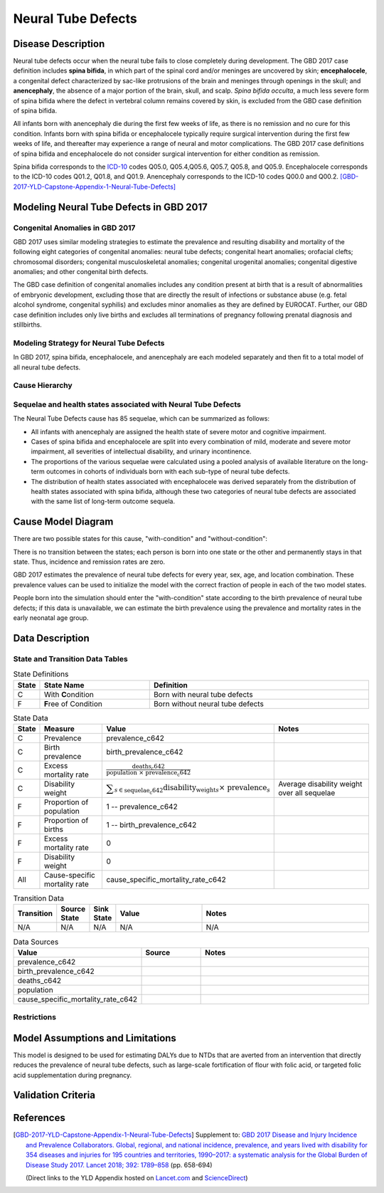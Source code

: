.. _2017_cause_neural_tube_defects:

===================
Neural Tube Defects
===================

Disease Description
-------------------

Neural tube defects occur when the neural tube fails to close completely during
development. The GBD 2017 case definition includes **spina bifida**, in which
part of the spinal cord and/or meninges are uncovered by skin;
**encephalocele**, a congenital defect characterized by sac-like protrusions of
the brain and meninges through openings in the skull; and **anencephaly**, the
absence of a major portion of the brain, skull, and scalp. *Spina bifida
occulta*, a much less severe form of spina bifida where the defect in vertebral
column remains covered by skin, is excluded from the GBD case definition of
spina bifida.

All infants born with anencephaly die during the first few weeks of life, as
there is no remission and no cure for this condition. Infants born with spina
bifida or encephalocele typically require surgical intervention during the first
few weeks of life, and thereafter may experience a range of neural and motor
complications. The GBD 2017 case definitions of spina bifida and encephalocele
do not consider surgical intervention for either condition as remission.

Spina bifida corresponds to the ICD-10_ codes Q05.0, Q05.4,Q05.6, Q05.7, Q05.8,
and Q05.9. Encephalocele corresponds to the ICD-10 codes Q01.2, Q01.8, and
Q01.9. Anencephaly corresponds to the ICD-10 codes Q00.0 and Q00.2.
[GBD-2017-YLD-Capstone-Appendix-1-Neural-Tube-Defects]_

.. _ICD-10: https://en.wikipedia.org/wiki/ICD-10

.. todo::

   Add more information and references. In particular, find data about global prevalence and relation to folic acid during pregnancy.

Modeling Neural Tube Defects in GBD 2017
----------------------------------------

Congenital Anomalies in GBD 2017
++++++++++++++++++++++++++++++++

GBD 2017 uses similar modeling strategies to estimate the prevalence and
resulting disability and mortality of the following eight categories of
congenital anomalies: neural tube defects; congenital heart anomalies; orofacial
clefts; chromosomal disorders; congenital musculoskeletal anomalies; congenital
urogenital anomalies; congenital digestive anomalies; and other congenital birth
defects.

The GBD case definition of congenital anomalies includes any condition present
at birth that is a result of abnormalities of embryonic development, excluding
those that are directly the result of infections or substance abuse (e.g. fetal
alcohol syndrome, congenital syphilis) and excludes minor anomalies as they are
defined by EUROCAT. Further, our GBD case definition includes only live births
and excludes all terminations of pregnancy following prenatal diagnosis and
stillbirths.

Modeling Strategy for Neural Tube Defects
+++++++++++++++++++++++++++++++++++++++++

In GBD 2017, spina bifida, encephalocele, and anencephaly are each modeled
separately and then fit to a total model of all neural tube defects.

.. todo::

   Add relevant detail about NTD modeling process from
   [GBD-2017-YLD-Capstone-Appendix-1-Neural-Tube-Defects]_ and from the `CoD Capstone
   <http://dx.doi.org/10.1016/S0140-6736(18)32203-7>`_ Appendix.

Cause Hierarchy
+++++++++++++++

.. todo::

   Make cause hierarchy diagram.

     | cause id = 642
     | level = 4

Sequelae and health states associated with Neural Tube Defects
++++++++++++++++++++++++++++++++++++++++++++++++++++++++++++++

The Neural Tube Defects cause has 85 sequelae, which can be summarized as follows:

- All infants with anencephaly are assigned the health state of severe motor and
  cognitive impairment.
- Cases of spina bifida and encephalocele are split into
  every combination of mild, moderate and severe motor impairment, all severities
  of intellectual disability, and urinary incontinence.
- The proportions of the various sequelae were
  calculated using a pooled analysis of available literature on the long-term
  outcomes in cohorts of individuals born with each sub-type of neural tube
  defects.
- The distribution of health states associated with encephalocele was
  derived separately from the distribution of health states associated with spina
  bifida, although these two categories of neural tube defects are associated with
  the same list of long-term outcome sequela.

Cause Model Diagram
-------------------

There are two possible states for this cause, "with-condition" and
"without-condition":

.. image:: neural_tube_defects_cause_model_diagram.svg

There is no transition between the states; each person is born into one state or
the other and permanently stays in that state. Thus, incidence and remission
rates are zero.

GBD 2017 estimates the prevalence of neural tube defects for every year, sex,
age, and location combination. These prevalence values can be used to initialize
the model with the correct fraction of people in each of the two model states.

People born into the simulation should enter the "with-condition" state
according to the birth prevalence of neural tube defects; if this data is
unavailable, we can estimate the birth prevalence using the prevalence and
mortality rates in the early neonatal age group.

.. todo::

    Look into data sources. In particular, is birth prevalence data available,
    or do we need to estimate it using prevalence among the early neonatal age
    group?

Data Description
----------------

State and Transition Data Tables
++++++++++++++++++++++++++++++++

.. list-table:: State Definitions
   :widths: 1, 5, 10
   :header-rows: 1

   * - State
     - State Name
     - Definition
   * - C
     - With **C**\ ondition
     - Born with neural tube defects
   * - F
     - **F**\ ree of Condition
     - Born without neural tube defects

.. list-table:: State Data
   :widths: 1, 5, 5, 10
   :header-rows: 1

   * - State
     - Measure
     - Value
     - Notes
   * - C
     - Prevalence
     - prevalence_c642
     -
   * - C
     - Birth prevalence
     - birth_prevalence_c642
     -
   * - C
     - Excess mortality rate
     - :math:`\frac{\text{deaths_c642}}{\text{population } \times \text{ prevalence_c642}}`
     -
   * - C
     - Disability weight
     - :math:`\displaystyle{\sum_{s\in \text{sequelae_c642}}} \scriptstyle{\text{disability_weight}_s \times \text{ prevalence}_s}`
     - Average disability weight over all sequelae
   * - F
     - Proportion of population
     - 1 -- prevalence_c642
     -
   * - F
     - Proportion of births
     - 1 -- birth_prevalence_c642
     -
   * - F
     - Excess mortality rate
     - 0
     -
   * - F
     - Disability weight
     - 0
     -
   * - All
     - Cause-specific mortality rate
     - cause_specific_mortality_rate_c642
     -

.. list-table:: Transition Data
   :widths: 1, 1, 1, 5, 10
   :header-rows: 1

   * - Transition
     - Source State
     - Sink State
     - Value
     - Notes
   * - N/A
     - N/A
     - N/A
     - N/A
     - N/A

.. list-table:: Data Sources
   :widths: 1, 3, 10
   :header-rows: 1

   * - Value
     - Source
     - Notes
   * - prevalence_c642
     -
     -
   * - birth_prevalence_c642
     -
     -
   * - deaths_c642
     -
     -
   * - population
     -
     -
   * - cause_specific_mortality_rate_c642
     -
     -

Restrictions
++++++++++++

.. todo::

   Describe data restrictions. For example:

     yll_age_group_id_start=2,
     yll_age_group_id_end=17,

     yld_age_group_id_start=2,
     yld_age_group_id_end=235,

Model Assumptions and Limitations
---------------------------------

This model is designed to be used for estimating DALYs due to NTDs that are
averted from an intervention that directly reduces the prevalence of neural tube
defects, such as large-scale fortification of flour with folic acid, or targeted
folic acid supplementation during pregnancy.

Validation Criteria
-------------------

.. todo::

   Describe tests for model validation.

References
----------

.. [GBD-2017-YLD-Capstone-Appendix-1-Neural-Tube-Defects]
   Supplement to: `GBD 2017 Disease and Injury Incidence and Prevalence
   Collaborators. Global, regional, and national incidence, prevalence, and
   years lived with disability for 354 diseases and injuries for 195 countries
   and territories, 1990–2017: a systematic analysis for the Global Burden of
   Disease Study 2017. Lancet 2018; 392: 1789–858 <DOI for YLD Capstone_>`_
   (pp. 658-694)

   (Direct links to the YLD Appendix hosted on `Lancet.com <YLD appendix on Lancet.com_>`_ and `ScienceDirect <YLD appendix on ScienceDirect_>`_)

.. _YLD appendix on Lancet.com: https://www.thelancet.com/cms/10.1016/S0140-6736(18)32279-7/attachment/6db5ab28-cdf3-4009-b10f-b87f9bbdf8a9/mmc1.pdf
.. _YLD appendix on ScienceDirect: https://ars.els-cdn.com/content/image/1-s2.0-S0140673618322797-mmc1.pdf
.. _DOI for YLD Capstone: https://doi.org/10.1016/S0140-6736(18)32279-7
